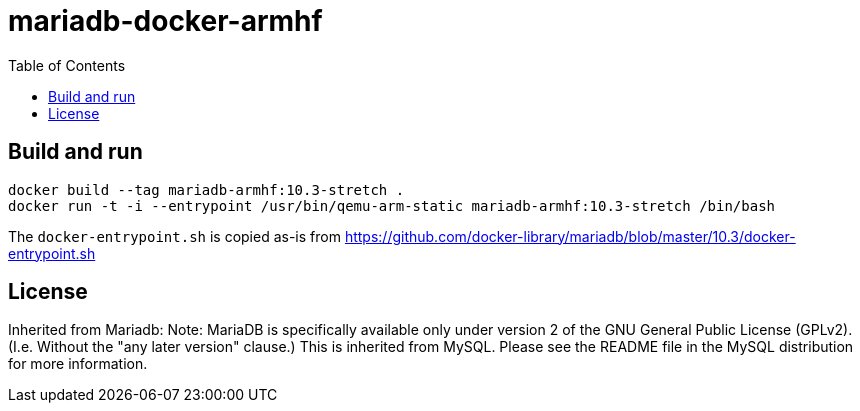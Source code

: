 # mariadb-docker-armhf
:toc:

## Build and run
 
```
docker build --tag mariadb-armhf:10.3-stretch . 
docker run -t -i --entrypoint /usr/bin/qemu-arm-static mariadb-armhf:10.3-stretch /bin/bash
```

The `docker-entrypoint.sh` is copied as-is from 
https://github.com/docker-library/mariadb/blob/master/10.3/docker-entrypoint.sh

## License
Inherited from Mariadb:
Note:
MariaDB is specifically available only under version 2 of the GNU General Public License (GPLv2). (I.e. Without the "any later version" clause.) This is inherited from MySQL. Please see the README file in the MySQL distribution for more information.
